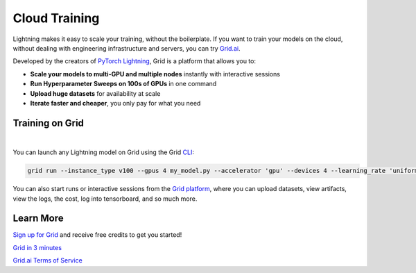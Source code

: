 .. _grid:

##############
Cloud Training
##############

Lightning makes it easy to scale your training, without the boilerplate.
If you want to train your models on the cloud, without dealing with engineering infrastructure and servers, you can try `Grid.ai <https://www.grid.ai/>`_.

Developed by the creators of `PyTorch Lightning <https://www.pytorchlightning.ai/>`_, Grid is a platform that allows you to:


- **Scale your models to multi-GPU and multiple nodes** instantly with interactive sessions
- **Run Hyperparameter Sweeps on 100s of GPUs** in one command
- **Upload huge datasets** for availability at scale
- **Iterate faster and cheaper**, you only pay for what you need


****************
Training on Grid
****************

.. raw:: html

    <video width="50%" max-width="400px" controls
    poster="https://grid-docs.s3.us-east-2.amazonaws.com/grid.png"
    src="https://pl-bolts-doc-images.s3.us-east-2.amazonaws.com/pl_docs/grid.mp4"></video>

|

You can launch any Lightning model on Grid using the Grid `CLI <https://pypi.org/project/lightning-grid/>`_:

.. code-block:: bash

    grid run --instance_type v100 --gpus 4 my_model.py --accelerator 'gpu' --devices 4 --learning_rate 'uniform(1e-6, 1e-1, 20)' --layers '[2, 4, 8, 16]'

You can also start runs or interactive sessions from the `Grid platform <https://platform.grid.ai>`_, where you can upload datasets, view artifacts, view the logs, the cost, log into tensorboard, and so much more.


**********
Learn More
**********

`Sign up for Grid <http://platform.grid.ai>`_ and receive free credits to get you started!

`Grid in 3 minutes <https://docs.grid.ai/#introduction>`_

`Grid.ai Terms of Service <https://www.grid.ai/terms-of-service/>`_
